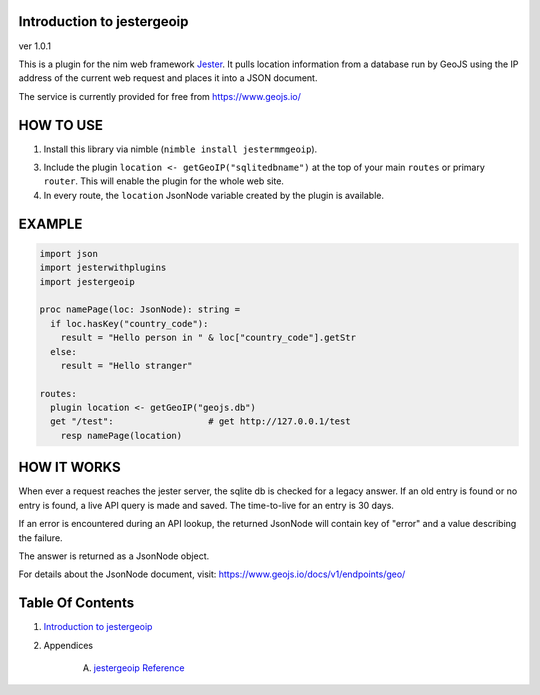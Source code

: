 Introduction to jestergeoip
==============================================================================
ver 1.0.1

.. image:: https://raw.githubusercontent.com/yglukhov/nimble-tag/master/nimble.png
   :height: 34
   :width: 131
   :alt: nimble
   :target: https://nimble.directory/pkg/jestergeoip

.. image:: https://repo.support/img/rst-banner.png
   :height: 34
   :width: 131
   :alt: repo.support
   :target: https://repo.support/gh/JohnAD/jestergeoip

This is a plugin for the nim web
framework `Jester <https://github.com/dom96/jester>`__. It pulls location
information from a database run by GeoJS using the IP address of the current
web request and places it into a JSON document.

The service is currently provided for free from https://www.geojs.io/

HOW TO USE
==========

1. Install this library via nimble (``nimble install jestermmgeoip``).

3. Include the plugin ``location <- getGeoIP("sqlitedbname")`` at the top of your main ``routes``
   or primary ``router``. This will enable the plugin for the whole web site.

4. In every route, the ``location`` JsonNode variable created by the plugin
   is available.

EXAMPLE
=======

.. code:: nim

    import json
    import jesterwithplugins
    import jestergeoip

    proc namePage(loc: JsonNode): string =
      if loc.hasKey("country_code"):
        result = "Hello person in " & loc["country_code"].getStr
      else:
        result = "Hello stranger"

    routes:
      plugin location <- getGeoIP("geojs.db")
      get "/test":                  # get http://127.0.0.1/test
        resp namePage(location)

HOW IT WORKS
============

When ever a request reaches the jester server, the sqlite db is checked
for a legacy answer.
If an old entry is found or no entry is found, a live API query is made and saved.
The time-to-live for an entry is 30 days.

If an error is encountered during an API lookup, the returned JsonNode will contain
key of "error" and a value describing the failure.

The answer is returned as a JsonNode object.

For details about the JsonNode document, visit: https://www.geojs.io/docs/v1/endpoints/geo/




Table Of Contents
=================

1. `Introduction to jestergeoip <https://github.com/JohnAD/jestergeoip>`__
2. Appendices

    A. `jestergeoip Reference <https://github.com/JohnAD/jestergeoip/blob/master/docs/jestergeoip-ref.rst>`__
